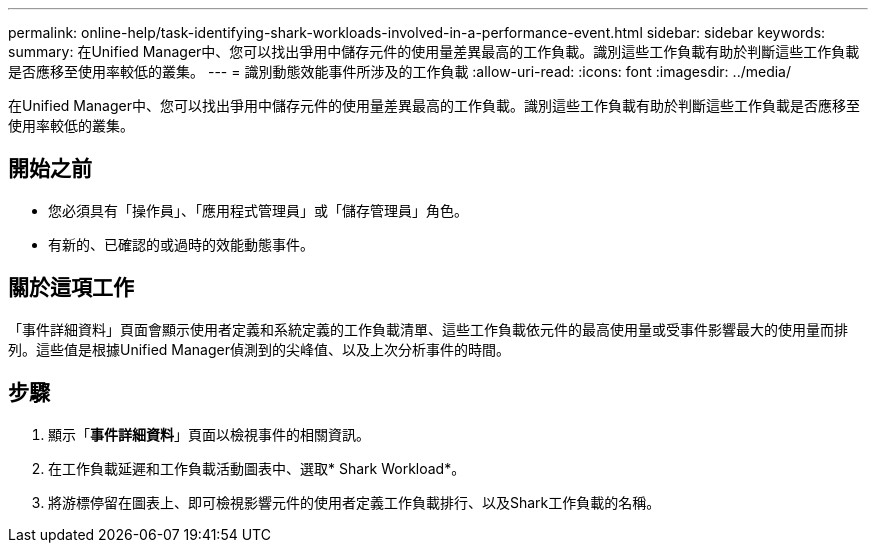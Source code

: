 ---
permalink: online-help/task-identifying-shark-workloads-involved-in-a-performance-event.html 
sidebar: sidebar 
keywords:  
summary: 在Unified Manager中、您可以找出爭用中儲存元件的使用量差異最高的工作負載。識別這些工作負載有助於判斷這些工作負載是否應移至使用率較低的叢集。 
---
= 識別動態效能事件所涉及的工作負載
:allow-uri-read: 
:icons: font
:imagesdir: ../media/


[role="lead"]
在Unified Manager中、您可以找出爭用中儲存元件的使用量差異最高的工作負載。識別這些工作負載有助於判斷這些工作負載是否應移至使用率較低的叢集。



== 開始之前

* 您必須具有「操作員」、「應用程式管理員」或「儲存管理員」角色。
* 有新的、已確認的或過時的效能動態事件。




== 關於這項工作

「事件詳細資料」頁面會顯示使用者定義和系統定義的工作負載清單、這些工作負載依元件的最高使用量或受事件影響最大的使用量而排列。這些值是根據Unified Manager偵測到的尖峰值、以及上次分析事件的時間。



== 步驟

. 顯示「*事件詳細資料*」頁面以檢視事件的相關資訊。
. 在工作負載延遲和工作負載活動圖表中、選取* Shark Workload*。
. 將游標停留在圖表上、即可檢視影響元件的使用者定義工作負載排行、以及Shark工作負載的名稱。

